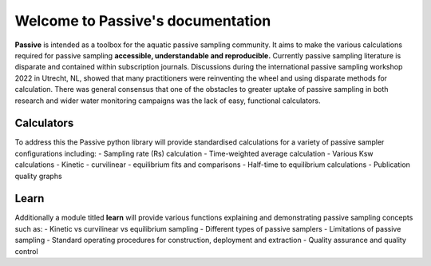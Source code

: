 ==================================
Welcome to Passive's documentation
==================================

**Passive** is intended as a toolbox for the aquatic passive sampling community.
It aims to make the various calculations required for passive sampling **accessible, understandable and reproducible.**
Currently passive sampling literature is disparate and contained within subscription journals.
Discussions during the international passive sampling workshop 2022 in Utrecht, NL, showed that many practitioners were reinventing the wheel and using disparate methods for calculation.
There was general consensus that one of the obstacles to greater uptake of passive sampling in both research and wider water monitoring campaigns was the lack of easy, functional calculators.

Calculators
===========
To address this the Passive python library will provide standardised calculations for a variety of passive sampler configurations including:
- Sampling rate (Rs) calculation
- Time-weighted average calculation
- Various Ksw calculations
- Kinetic - curvilinear - equilibrium fits and comparisons
- Half-time to equilibrium calculations
- Publication quality graphs

Learn
=====
Additionally a module titled **learn** will provide various functions explaining and demonstrating passive sampling concepts such as:
- Kinetic vs curvilinear vs equilibrium sampling
- Different types of passive samplers
- Limitations of passive sampling
- Standard operating procedures for construction, deployment and extraction
- Quality assurance and quality control
